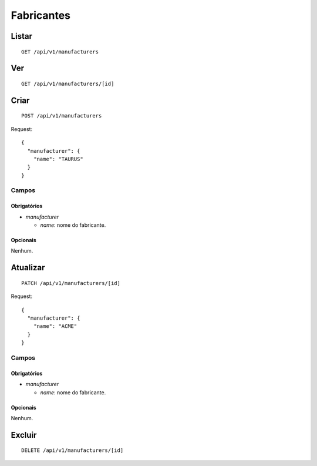 ###########
Fabricantes
###########

Listar
======

::

    GET /api/v1/manufacturers

Ver
===

::

    GET /api/v1/manufacturers/[id]

Criar
=====

::

    POST /api/v1/manufacturers

Request::

    {
      "manufacturer": {
        "name": "TAURUS"
      }
    }

Campos
------

Obrigatórios
^^^^^^^^^^^^

* *manufacturer*

  * *name*: nome do fabricante.

Opcionais
^^^^^^^^^

Nenhum.

Atualizar
=========

::

    PATCH /api/v1/manufacturers/[id]

Request::

    {
      "manufacturer": {
        "name": "ACME"
      }
    }

Campos
------

Obrigatórios
^^^^^^^^^^^^

* *manufacturer*

  * *name*: nome do fabricante.

Opcionais
^^^^^^^^^

Nenhum.

Excluir
=======

::

    DELETE /api/v1/manufacturers/[id]
